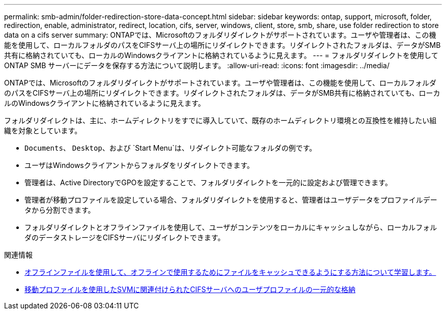 ---
permalink: smb-admin/folder-redirection-store-data-concept.html 
sidebar: sidebar 
keywords: ontap, support, microsoft, folder, redirection, enable, administrator, redirect, location, cifs, server, windows, client, store, smb, share, use folder redirection to store data on a cifs server 
summary: ONTAPでは、Microsoftのフォルダリダイレクトがサポートされています。ユーザや管理者は、この機能を使用して、ローカルフォルダのパスをCIFSサーバ上の場所にリダイレクトできます。リダイレクトされたフォルダは、データがSMB共有に格納されていても、ローカルのWindowsクライアントに格納されているように見えます。 
---
= フォルダリダイレクトを使用して ONTAP SMB サーバーにデータを保存する方法について説明します。
:allow-uri-read: 
:icons: font
:imagesdir: ../media/


[role="lead"]
ONTAPでは、Microsoftのフォルダリダイレクトがサポートされています。ユーザや管理者は、この機能を使用して、ローカルフォルダのパスをCIFSサーバ上の場所にリダイレクトできます。リダイレクトされたフォルダは、データがSMB共有に格納されていても、ローカルのWindowsクライアントに格納されているように見えます。

フォルダリダイレクトは、主に、ホームディレクトリをすでに導入していて、既存のホームディレクトリ環境との互換性を維持したい組織を対象としています。

* `Documents`、 `Desktop`、および `Start Menu`は、リダイレクト可能なフォルダの例です。
* ユーザはWindowsクライアントからフォルダをリダイレクトできます。
* 管理者は、Active DirectoryでGPOを設定することで、フォルダリダイレクトを一元的に設定および管理できます。
* 管理者が移動プロファイルを設定している場合、フォルダリダイレクトを使用すると、管理者はユーザデータをプロファイルデータから分割できます。
* フォルダリダイレクトとオフラインファイルを使用して、ユーザがコンテンツをローカルにキャッシュしながら、ローカルフォルダのデータストレージをCIFSサーバにリダイレクトできます。


.関連情報
* xref:offline-files-allow-caching-concept.adoc[オフラインファイルを使用して、オフラインで使用するためにファイルをキャッシュできるようにする方法について学習します。]
* xref:roaming-profiles-store-user-profiles-concept.adoc[移動プロファイルを使用したSVMに関連付けられたCIFSサーバへのユーザプロファイルの一元的な格納]

